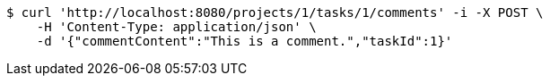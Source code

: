 [source,bash]
----
$ curl 'http://localhost:8080/projects/1/tasks/1/comments' -i -X POST \
    -H 'Content-Type: application/json' \
    -d '{"commentContent":"This is a comment.","taskId":1}'
----